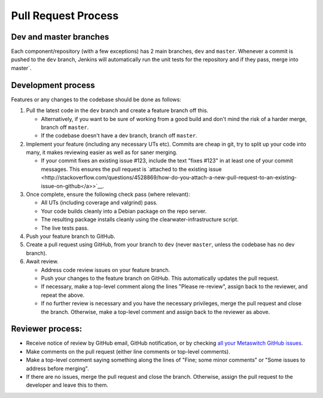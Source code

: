 Pull Request Process
====================

Dev and master branches
-----------------------

Each component/repository (with a few exceptions) has 2 main branches,
``dev`` and ``master``. Whenever a commit is pushed to the ``dev``
branch, Jenkins will automatically run the unit tests for the repository
and if they pass, merge into master\`.

Development process
-------------------

Features or any changes to the codebase should be done as follows:

1. Pull the latest code in the ``dev`` branch and create a feature
   branch off this.

   -  Alternatively, if you want to be sure of working from a good build
      and don't mind the risk of a harder merge, branch off ``master``.
   -  If the codebase doesn't have a dev branch, branch off ``master``.

2. Implement your feature (including any necessary UTs etc). Commits are
   cheap in git, try to split up your code into many, it makes reviewing
   easier as well as for saner merging.

   -  If your commit fixes an existing issue #123, include the text
      "fixes #123" in at least one of your commit messages. This ensures
      the pull request is `attached to the existing
      issue <http://stackoverflow.com/questions/4528869/how-do-you-attach-a-new-pull-request-to-an-existing-issue-on-github</a>>`__.

3. Once complete, ensure the following check pass (where relevant):

   -  All UTs (including coverage and valgrind) pass.
   -  Your code builds cleanly into a Debian package on the repo server.
   -  The resulting package installs cleanly using the
      clearwater-infrastructure script.
   -  The live tests pass.

4. Push your feature branch to GitHub.

5. Create a pull request using GitHub, from your branch to ``dev``
   (never ``master``, unless the codebase has no dev branch).

6. Await review.

   -  Address code review issues on your feature branch.
   -  Push your changes to the feature branch on GitHub. This
      automatically updates the pull request.
   -  If necessary, make a top-level comment along the lines "Please
      re-review", assign back to the reviewer, and repeat the above.
   -  If no further review is necessary and you have the necessary
      privileges, merge the pull request and close the branch.
      Otherwise, make a top-level comment and assign back to the
      reviewer as above.

Reviewer process:
-----------------

-  Receive notice of review by GitHub email, GitHub notification, or by
   checking `all your Metaswitch GitHub
   issues <https://github.com/issues/assigned>`__.
-  Make comments on the pull request (either line comments or top-level
   comments).
-  Make a top-level comment saying something along the lines of "Fine;
   some minor comments" or "Some issues to address before merging".
-  If there are no issues, merge the pull request and close the branch.
   Otherwise, assign the pull request to the developer and leave this to
   them.

